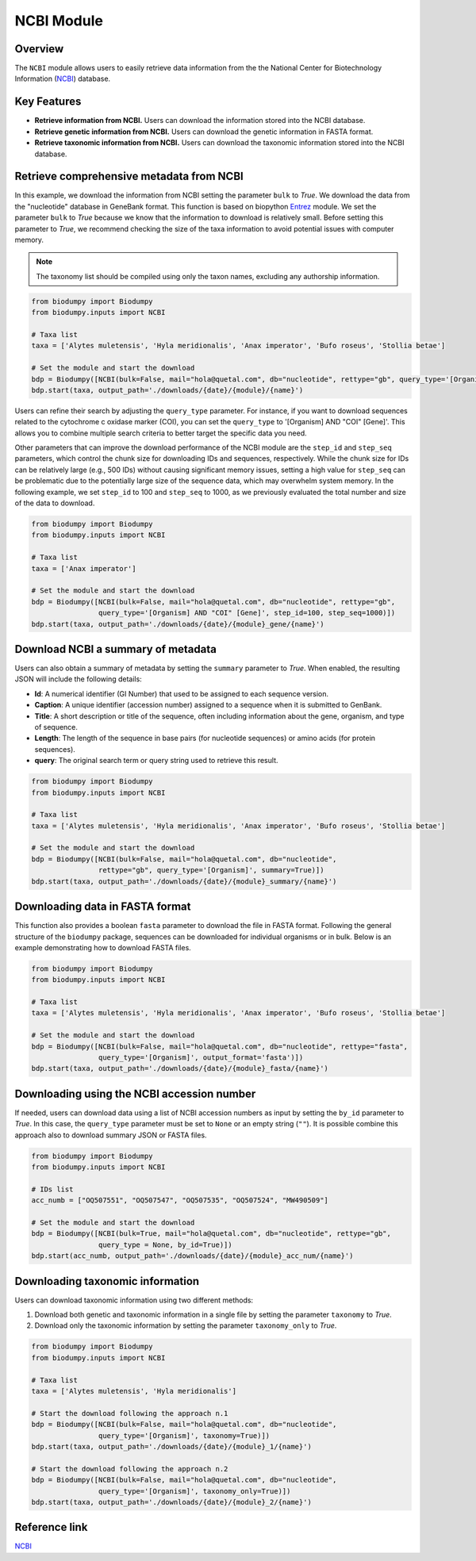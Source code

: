 NCBI Module
===========

.. _NCBI_module:

Overview
--------

The ``NCBI`` module allows users to easily retrieve data information from the the National Center for Biotechnology Information (`NCBI`_) database.

.. toggle:: Click to expand

    JSON and FASTA

Key Features
------------

- **Retrieve information from NCBI.** Users can download the information stored into the NCBI database.
- **Retrieve genetic information from NCBI.** Users can download the genetic information in FASTA format.
- **Retrieve taxonomic information from NCBI.** Users can download the taxonomic information stored into the NCBI database.


Retrieve comprehensive metadata from NCBI
-----------------------------------------

In this example, we download the information from NCBI setting the parameter ``bulk`` to *True*. We download the data from the "nucleotide" database in GeneBank format. This function is based on biopython `Entrez`_ module. We set the parameter ``bulk`` to *True* because we know that the information to download is relatively small. Before setting this parameter to *True*, we recommend checking the size of the taxa information to avoid potential issues with computer memory.

.. _Entrez: https://biopython.org/docs/1.75/api/Bio.Entrez.html

.. note::

    The taxonomy list should be compiled using only the taxon names, excluding any authorship information.


.. code-block:: python

    from biodumpy import Biodumpy
    from biodumpy.inputs import NCBI

    # Taxa list
    taxa = ['Alytes muletensis', 'Hyla meridionalis', 'Anax imperator', 'Bufo roseus', 'Stollia betae']

    # Set the module and start the download
    bdp = Biodumpy([NCBI(bulk=False, mail="hola@quetal.com", db="nucleotide", rettype="gb", query_type='[Organism]')])
    bdp.start(taxa, output_path='./downloads/{date}/{module}/{name}')


Users can refine their search by adjusting the ``query_type`` parameter. For instance, if you want to download sequences related to the cytochrome c oxidase marker (COI), you can set the ``query_type`` to '[Organism] AND "COI" [Gene]'. This allows you to combine multiple search criteria to better target the specific data you need.

Other parameters that can improve the download performance of the NCBI module are the ``step_id`` and ``step_seq`` parameters, which control the chunk size for downloading IDs and sequences, respectively. While the chunk size for IDs can be relatively large (e.g., 500 IDs) without causing significant memory issues, setting a high value for ``step_seq`` can be problematic due to the potentially large size of the sequence data, which may overwhelm system memory. In the following example, we set ``step_id`` to 100 and ``step_seq`` to 1000, as we previously evaluated the total number and size of the data to download.


.. code-block:: python

    from biodumpy import Biodumpy
    from biodumpy.inputs import NCBI

    # Taxa list
    taxa = ['Anax imperator']

    # Set the module and start the download
    bdp = Biodumpy([NCBI(bulk=False, mail="hola@quetal.com", db="nucleotide", rettype="gb",
                    query_type='[Organism] AND "COI" [Gene]', step_id=100, step_seq=1000)])
    bdp.start(taxa, output_path='./downloads/{date}/{module}_gene/{name}')


Download NCBI a summary of metadata
-----------------------------------

Users can also obtain a summary of metadata by setting the ``summary`` parameter to *True*. When enabled, the resulting JSON will include the following details:

- **Id**: A numerical identifier (GI Number) that used to be assigned to each sequence version.
- **Caption**: A unique identifier (accession number) assigned to a sequence when it is submitted to GenBank.
- **Title**: A short description or title of the sequence, often including information about the gene, organism, and type of sequence.
- **Length**: The length of the sequence in base pairs (for nucleotide sequences) or amino acids (for protein sequences).
- **query**: The original search term or query string used to retrieve this result.

.. code-block:: python

    from biodumpy import Biodumpy
    from biodumpy.inputs import NCBI

    # Taxa list
    taxa = ['Alytes muletensis', 'Hyla meridionalis', 'Anax imperator', 'Bufo roseus', 'Stollia betae']

    # Set the module and start the download
    bdp = Biodumpy([NCBI(bulk=False, mail="hola@quetal.com", db="nucleotide",
                    rettype="gb", query_type='[Organism]', summary=True)])
    bdp.start(taxa, output_path='./downloads/{date}/{module}_summary/{name}')


Downloading data in FASTA format
--------------------------------

This function also provides a boolean ``fasta`` parameter to download the file in FASTA format. Following the general structure of the ``biodumpy`` package, sequences can be downloaded for individual organisms or in bulk. Below is an example demonstrating how to download FASTA files.

.. code-block:: python

    from biodumpy import Biodumpy
    from biodumpy.inputs import NCBI

    # Taxa list
    taxa = ['Alytes muletensis', 'Hyla meridionalis', 'Anax imperator', 'Bufo roseus', 'Stollia betae']

    # Set the module and start the download
    bdp = Biodumpy([NCBI(bulk=False, mail="hola@quetal.com", db="nucleotide", rettype="fasta",
                    query_type='[Organism]', output_format='fasta')])
    bdp.start(taxa, output_path='./downloads/{date}/{module}_fasta/{name}')



Downloading using the NCBI accession number
-------------------------------------------

If needed, users can download data using a list of NCBI accession numbers as input by setting the ``by_id`` parameter to *True*. In this case, the ``query_type`` parameter must be set to ``None`` or an empty string (``""``). It is possible combine this approach also to download summary JSON or FASTA files.

.. code-block:: python

    from biodumpy import Biodumpy
    from biodumpy.inputs import NCBI

    # IDs list
    acc_numb = ["OQ507551", "OQ507547", "OQ507535", "OQ507524", "MW490509"]

    # Set the module and start the download
    bdp = Biodumpy([NCBI(bulk=True, mail="hola@quetal.com", db="nucleotide", rettype="gb",
                    query_type = None, by_id=True)])
    bdp.start(acc_numb, output_path='./downloads/{date}/{module}_acc_num/{name}')


Downloading taxonomic information
---------------------------------

Users can download taxonomic information using two different methods:

1) Download both genetic and taxonomic information in a single file by setting the parameter ``taxonomy`` to *True*.
2) Download only the taxonomic information by setting the parameter ``taxonomy_only`` to *True*.

.. code-block:: python

    from biodumpy import Biodumpy
    from biodumpy.inputs import NCBI

    # Taxa list
    taxa = ['Alytes muletensis', 'Hyla meridionalis']

    # Start the download following the approach n.1
    bdp = Biodumpy([NCBI(bulk=False, mail="hola@quetal.com", db="nucleotide",
                    query_type='[Organism]', taxonomy=True)])
    bdp.start(taxa, output_path='./downloads/{date}/{module}_1/{name}')

    # Start the download following the approach n.2
    bdp = Biodumpy([NCBI(bulk=False, mail="hola@quetal.com", db="nucleotide",
                    query_type='[Organism]', taxonomy_only=True)])
    bdp.start(taxa, output_path='./downloads/{date}/{module}_2/{name}')


Reference link
--------------

`NCBI`_

.. _NCBI: https://www.ncbi.nlm.nih.gov
